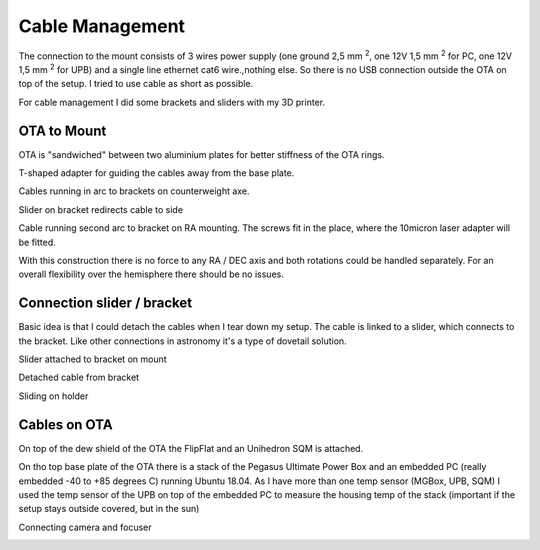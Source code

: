 Cable Management
================
The connection to the mount consists of 3 wires power supply (one ground 2,5 mm :sup:`2`,
one 12V 1,5 mm :sup:`2` for PC, one 12V 1,5 mm :sup:`2` for UPB) and a single line
ethernet cat6 wire.,nothing else. So there is no USB connection outside the OTA on top of
the setup. I tried to use cable as short as possible.

For cable management I did some brackets and sliders with my 3D printer.

OTA to Mount
------------
OTA is "sandwiched" between two aluminium plates for better stiffness of the OTA rings.

.. image:: image/img_9018.png
    :align: center
    :scale: 71%

T-shaped adapter for guiding the cables away from the base plate.

.. image:: image/img_9019.png
    :align: center
    :scale: 71%

Cables running in arc to brackets on counterweight axe.

.. image:: image/img_9020.png
    :align: center
    :scale: 71%

Slider on bracket redirects cable to side

.. image:: image/img_9021.png
    :align: center
    :scale: 71%

Cable running second arc to bracket on RA mounting. The screws fit in the place, where the
10micron laser adapter will be fitted.

.. image:: image/img_9022.png
    :align: center
    :scale: 71%

With this construction there is no force to any RA / DEC axis and both rotations could be
handled separately. For an overall flexibility over the hemisphere there should be no issues.

Connection slider / bracket
---------------------------
Basic idea is that I could detach the cables when I tear down my setup. The cable is linked
to a slider, which connects to the bracket. Like other connections in astronomy it's a type of
dovetail solution.


Slider attached to bracket on mount

.. image:: image/img_9023.png
    :align: center
    :scale: 71%

Detached cable from bracket

.. image:: image/img_9024.png
    :align: center
    :scale: 71%

Sliding on holder

.. image:: image/img_9025.png
    :align: center
    :scale: 71%

Cables on OTA
-------------
On top of the dew shield of the OTA the FlipFlat and an Unihedron SQM is attached.

.. image:: image/img_9026.png
    :align: center
    :scale: 71%

On tho top base plate of the OTA there is a stack of the Pegasus Ultimate Power Box and an
embedded PC (really embedded -40 to +85 degrees C) running Ubuntu 18.04. As I have more than
one temp sensor (MGBox, UPB, SQM) I
used the temp sensor of the UPB on top of the embedded PC to measure the housing temp of the
stack (important if the setup stays outside covered, but in the sun)


.. image:: image/img_9027.png
    :align: center
    :scale: 71%

Connecting camera and focuser

.. image:: image/img_9028.png
    :align: center
    :scale: 71%

